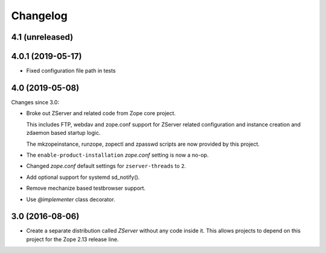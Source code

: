 Changelog
=========

4.1 (unreleased)
----------------


4.0.1 (2019-05-17)
------------------

- Fixed configuration file path in tests


4.0 (2019-05-08)
----------------

Changes since 3.0:

- Broke out ZServer and related code from Zope core project.

  This includes FTP, webdav and zope.conf support
  for ZServer related configuration and instance creation and zdaemon
  based startup logic.

  The mkzopeinstance, runzope, zopectl and zpasswd scripts are now
  provided by this project.

- The ``enable-product-installation`` `zope.conf` setting is now a no-op.

- Changed `zope.conf` default settings for ``zserver-threads`` to ``2``.

- Add optional support for systemd sd_notify().

- Remove mechanize based testbrowser support.

- Use `@implementer` class decorator.


3.0 (2016-08-06)
----------------

- Create a separate distribution called `ZServer` without any code
  inside it. This allows projects to depend on this project for
  the Zope 2.13 release line.
